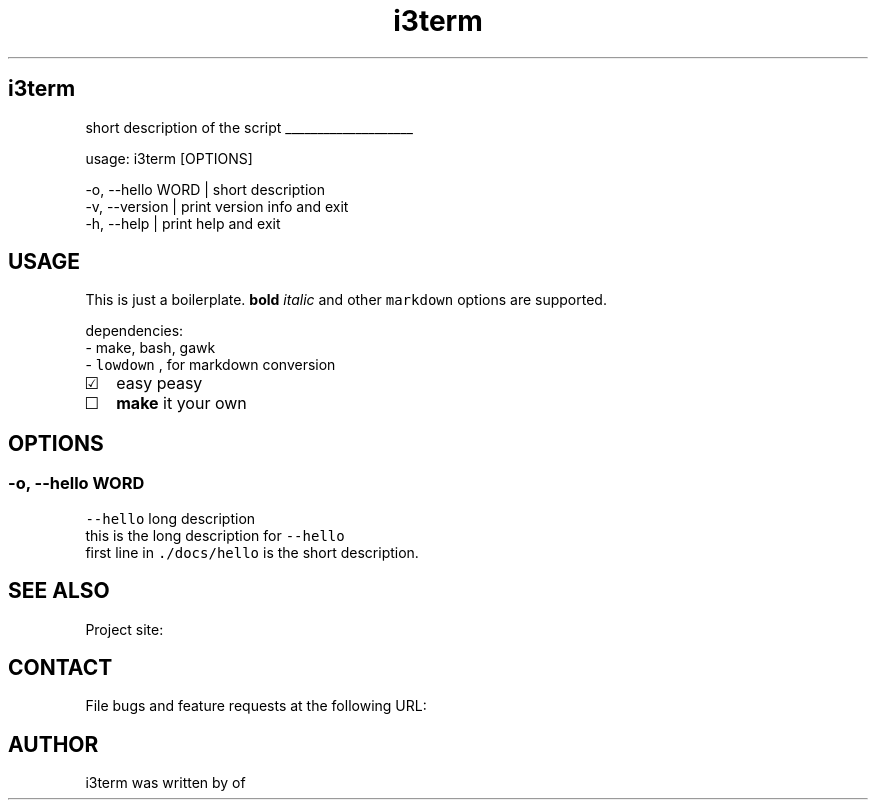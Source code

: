 .\" -*- mode: troff; coding: utf-8 -*-
.TH "i3term" "1" "2022-03-19" "" ""
.SH
i3term
.LP
short description of the script
.LP
\l'2i'
.LP
usage: i3term [OPTIONS]
.LP
.EX
-o, --hello WORD | short description          
-v, --version    | print version info and exit
-h, --help       | print help and exit        
.EE
.SH
USAGE
.LP
This is just a boilerplate.  \fBbold\fR \fIitalic\fR
and other \fCmarkdown\fR options are supported.  
.PP
dependencies:
.br
- make, bash, gawk
.br
- \fClowdown\fR , for markdown conversion  
.IP "\[u2611]" 2
easy peasy
.br
.if n \
.sp -1
.if t \
.sp -0.25v
.IP "\[u2610]" 2
\fBmake\fR it your own
.SH
OPTIONS
.SS
\fC-o\fR, \fC--hello\fR   WORD
.LP
\fC--hello\fR long description
.br
this is the long description for \fC--hello\fR
.br
first line in \fC./docs/hello\fR is the short description.
.SH
SEE ALSO
.LP
Project site: 
.SH
CONTACT
.LP
File bugs and feature requests at the following URL:
.br
.SH
AUTHOR
.LP
i3term was written by  of 

